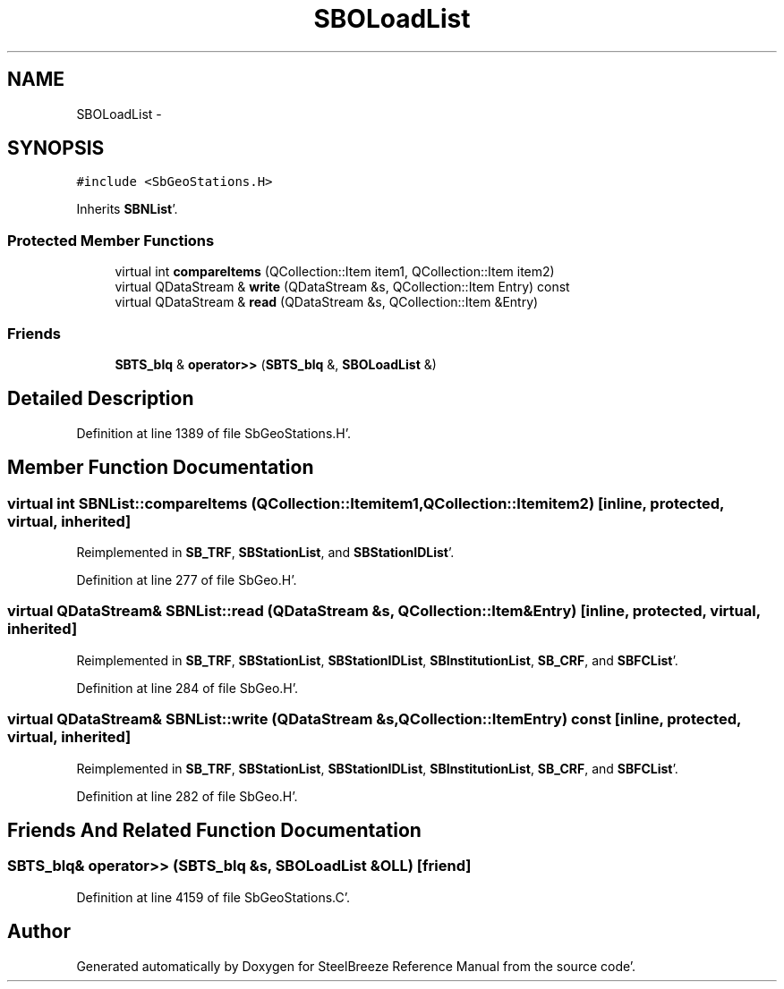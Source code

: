 .TH "SBOLoadList" 3 "Mon May 14 2012" "Version 2.0.2" "SteelBreeze Reference Manual" \" -*- nroff -*-
.ad l
.nh
.SH NAME
SBOLoadList \- 
.SH SYNOPSIS
.br
.PP
.PP
\fC#include <SbGeoStations\&.H>\fP
.PP
Inherits \fBSBNList\fP'\&.
.SS "Protected Member Functions"

.in +1c
.ti -1c
.RI "virtual int \fBcompareItems\fP (QCollection::Item item1, QCollection::Item item2)"
.br
.ti -1c
.RI "virtual QDataStream & \fBwrite\fP (QDataStream &s, QCollection::Item Entry) const "
.br
.ti -1c
.RI "virtual QDataStream & \fBread\fP (QDataStream &s, QCollection::Item &Entry)"
.br
.in -1c
.SS "Friends"

.in +1c
.ti -1c
.RI "\fBSBTS_blq\fP & \fBoperator>>\fP (\fBSBTS_blq\fP &, \fBSBOLoadList\fP &)"
.br
.in -1c
.SH "Detailed Description"
.PP 
Definition at line 1389 of file SbGeoStations\&.H'\&.
.SH "Member Function Documentation"
.PP 
.SS "virtual int SBNList::compareItems (QCollection::Itemitem1, QCollection::Itemitem2)\fC [inline, protected, virtual, inherited]\fP"
.PP
Reimplemented in \fBSB_TRF\fP, \fBSBStationList\fP, and \fBSBStationIDList\fP'\&.
.PP
Definition at line 277 of file SbGeo\&.H'\&.
.SS "virtual QDataStream& SBNList::read (QDataStream &s, QCollection::Item &Entry)\fC [inline, protected, virtual, inherited]\fP"
.PP
Reimplemented in \fBSB_TRF\fP, \fBSBStationList\fP, \fBSBStationIDList\fP, \fBSBInstitutionList\fP, \fBSB_CRF\fP, and \fBSBFCList\fP'\&.
.PP
Definition at line 284 of file SbGeo\&.H'\&.
.SS "virtual QDataStream& SBNList::write (QDataStream &s, QCollection::ItemEntry) const\fC [inline, protected, virtual, inherited]\fP"
.PP
Reimplemented in \fBSB_TRF\fP, \fBSBStationList\fP, \fBSBStationIDList\fP, \fBSBInstitutionList\fP, \fBSB_CRF\fP, and \fBSBFCList\fP'\&.
.PP
Definition at line 282 of file SbGeo\&.H'\&.
.SH "Friends And Related Function Documentation"
.PP 
.SS "\fBSBTS_blq\fP& operator>> (\fBSBTS_blq\fP &s, \fBSBOLoadList\fP &OLL)\fC [friend]\fP"
.PP
Definition at line 4159 of file SbGeoStations\&.C'\&.

.SH "Author"
.PP 
Generated automatically by Doxygen for SteelBreeze Reference Manual from the source code'\&.
